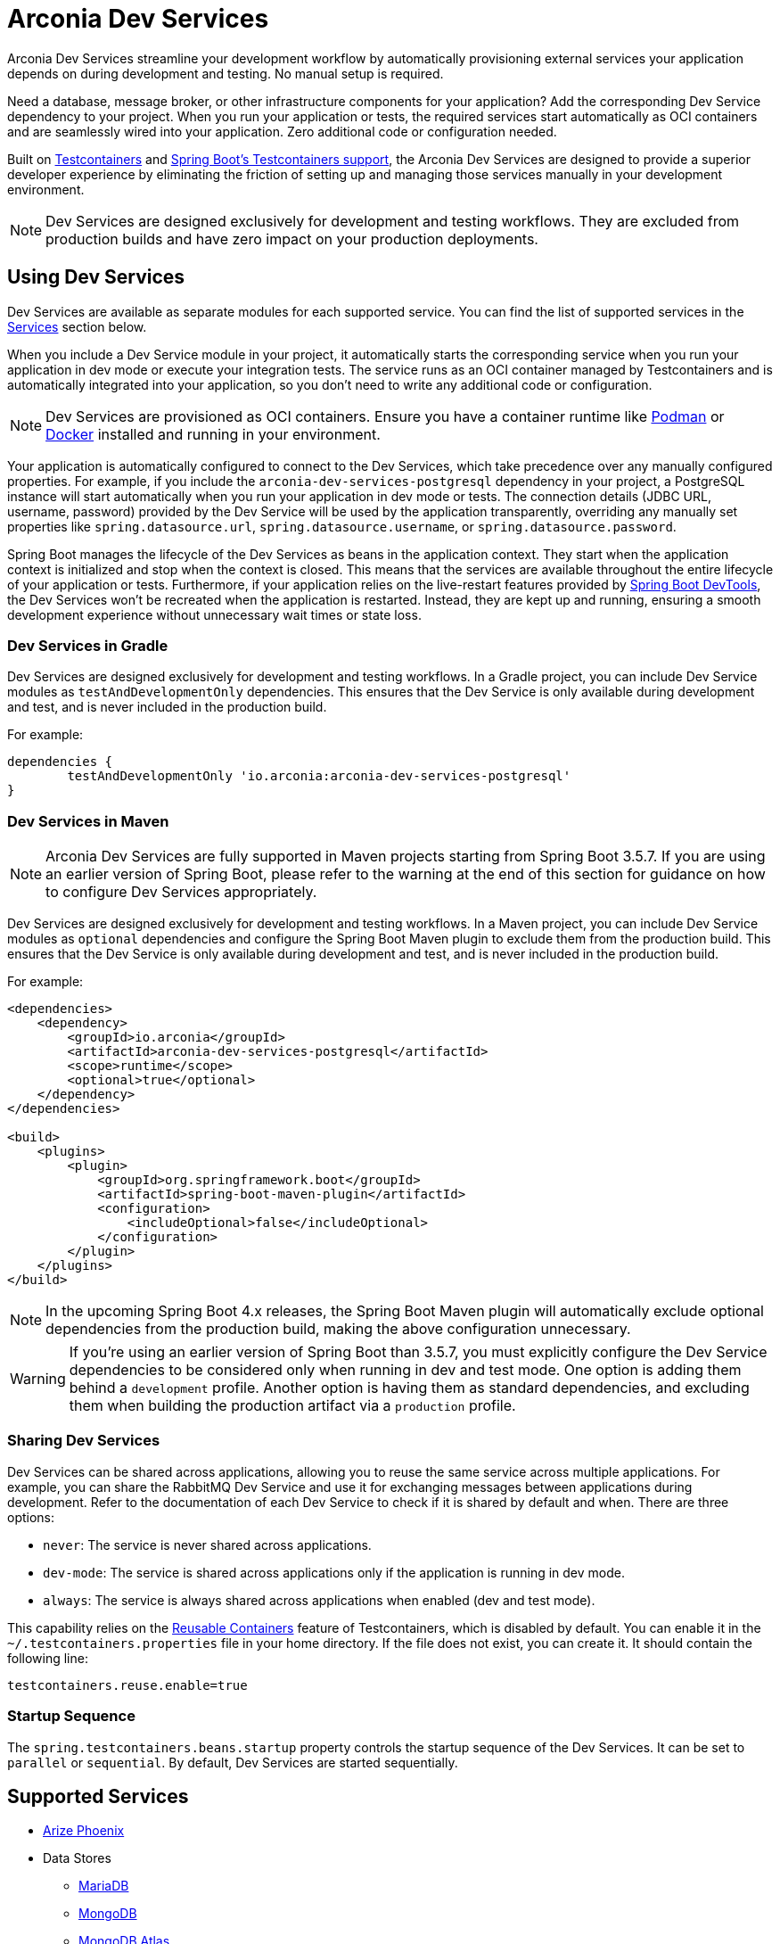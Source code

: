= Arconia Dev Services

Arconia Dev Services streamline your development workflow by automatically provisioning external services your application depends on during development and testing. No manual setup is required.

Need a database, message broker, or other infrastructure components for your application? Add the corresponding Dev Service dependency to your project. When you run your application or tests, the required services start automatically as OCI containers and are seamlessly wired into your application. Zero additional code or configuration needed.

Built on https://testcontainers.com[Testcontainers] and https://docs.spring.io/spring-boot/reference/features/dev-services.html#features.dev-services.testcontainers[Spring Boot's Testcontainers support], the Arconia Dev Services are designed to provide a superior developer experience by eliminating the friction of setting up and managing those services manually in your development environment.

[NOTE]
====
Dev Services are designed exclusively for development and testing workflows. They are excluded from production builds and have zero impact on your production deployments.
====

== Using Dev Services

Dev Services are available as separate modules for each supported service. You can find the list of supported services in the xref:_services[Services] section below.

When you include a Dev Service module in your project, it automatically starts the corresponding service when you run your application in dev mode or execute your integration tests. The service runs as an OCI container managed by Testcontainers and is automatically integrated into your application, so you don't need to write any additional code or configuration.

[NOTE]
====
Dev Services are provisioned as OCI containers. Ensure you have a container runtime like https://podman-desktop.io[Podman] or https://www.docker.com[Docker] installed and running in your environment.
====

Your application is automatically configured to connect to the Dev Services, which take precedence over any manually configured properties. For example, if you include the `arconia-dev-services-postgresql` dependency in your project, a PostgreSQL instance will start automatically when you run your application in dev mode or tests. The connection details (JDBC URL, username, password) provided by the Dev Service will be used by the application transparently, overriding any manually set properties like `spring.datasource.url`, `spring.datasource.username`, or `spring.datasource.password`.

Spring Boot manages the lifecycle of the Dev Services as beans in the application context. They start when the application context is initialized and stop when the context is closed. This means that the services are available throughout the entire lifecycle of your application or tests. Furthermore, if your application relies on the live-restart features provided by https://docs.spring.io/spring-boot/reference/using/devtools.html[Spring Boot DevTools], the Dev Services won't be recreated when the application is restarted. Instead, they are kept up and running, ensuring a smooth development experience without unnecessary wait times or state loss.

=== Dev Services in Gradle

Dev Services are designed exclusively for development and testing workflows. In a Gradle project, you can include Dev Service modules as `testAndDevelopmentOnly` dependencies. This ensures that the Dev Service is only available during development and test, and is never included in the production build.

For example:

[source, groovy]
----
dependencies {
	testAndDevelopmentOnly 'io.arconia:arconia-dev-services-postgresql'
}
----

=== Dev Services in Maven

[NOTE]
====
Arconia Dev Services are fully supported in Maven projects starting from Spring Boot 3.5.7. If you are using an earlier version of Spring Boot, please refer to the warning at the end of this section for guidance on how to configure Dev Services appropriately.
====

Dev Services are designed exclusively for development and testing workflows. In a Maven project, you can include Dev Service modules as `optional` dependencies and configure the Spring Boot Maven plugin to exclude them from the production build. This ensures that the Dev Service is only available during development and test, and is never included in the production build.

For example:

[source, xml]
----
<dependencies>
    <dependency>
        <groupId>io.arconia</groupId>
        <artifactId>arconia-dev-services-postgresql</artifactId>
        <scope>runtime</scope>
        <optional>true</optional>
    </dependency>
</dependencies>

<build>
    <plugins>
        <plugin>
            <groupId>org.springframework.boot</groupId>
            <artifactId>spring-boot-maven-plugin</artifactId>
            <configuration>
                <includeOptional>false</includeOptional>
            </configuration>
        </plugin>
    </plugins>
</build>
----

[NOTE]
====
In the upcoming Spring Boot 4.x releases, the Spring Boot Maven plugin will automatically exclude optional dependencies from the production build, making the above configuration unnecessary.
====

[WARNING]
====
If you're using an earlier version of Spring Boot than 3.5.7, you must explicitly configure the Dev Service dependencies to be considered only when running in dev and test mode. One option is adding them behind a `development` profile. Another option is having them as standard dependencies, and excluding them when building the production artifact via a `production` profile.
====

=== Sharing Dev Services

Dev Services can be shared across applications, allowing you to reuse the same service across multiple applications. For example, you can share the RabbitMQ Dev Service and use it for exchanging messages between applications during development. Refer to the documentation of each Dev Service to check if it is shared by default and when. There are three options:

* `never`: The service is never shared across applications.
* `dev-mode`: The service is shared across applications only if the application is running in dev mode.
* `always`: The service is always shared across applications when enabled (dev and test mode).

This capability relies on the https://java.testcontainers.org/features/reuse/[Reusable Containers] feature of Testcontainers, which is disabled by default. You can enable it in the `~/.testcontainers.properties` file in your home directory. If the file does not exist, you can create it. It should contain the following line:

[source,properties]
----
testcontainers.reuse.enable=true
----

=== Startup Sequence

The `spring.testcontainers.beans.startup` property controls the startup sequence of the Dev Services. It can be set to `parallel` or `sequential`. By default, Dev Services are started sequentially.

== Supported Services

* xref:phoenix.adoc[Arize Phoenix]
* Data Stores
** xref:mariadb.adoc[MariaDB]
** xref:mongodb.adoc[MongoDB]
** xref:mongodb-atlas.adoc[MongoDB Atlas]
** xref:mysql.adoc[MySQL]
** xref:oracle.adoc[Oracle]
** xref:oracle-xe.adoc[Oracle XE]
** xref:postgresql.adoc[PostgreSQL]
** xref:redis.adoc[Redis]
* xref:docling.adoc[Docling]
* Event Brokers
** xref:kafka.adoc[Apache Kafka]
** xref:artemis.adoc[ApacheMQ Artemis]
** xref:rabbitmq.adoc[RabbitMQ]
* xref:lgtm.adoc[Grafana LGTM]
* xref:ollama.adoc[Ollama]

== Arconia Dev Services vs. Spring Boot Development-time Services

[NOTE]
====
We'd love to get this feature upstream into Spring Boot. If you are interested in helping us with this effort, please express your support by adding a reaction to https://github.com/spring-projects/spring-boot/issues/46367[this GitHub issue] where we suggest contributing Arconia Dev Services to Spring Boot.
====

You can think of the Arconia Dev Services as a higher-level feature built on top of Spring Boot's support for Testcontainers and development-time services. The goal is to provide a seamless developer experience by automatically starting the services your application depends on without any additional code or configuration.

If your project is already using Spring Boot's Testcontainers support, you can adopt Arconia Dev Services incrementally as they will work alongside your existing Testcontainers configuration. You can start by adding the Arconia Dev Service dependencies for the services you want to manage automatically, while keeping your existing Testcontainers setup for any other services or custom configurations. Over time, you can migrate more services to be managed by Arconia Dev Services as needed.

Arconia Dev Services are transparent to the developer, meaning that you don't need to change your development workflow to use them. Unlike the lower-level Testcontainers support in Spring Boot, Arconia doesn't require special tasks to run your application when using Dev Services (`./gradlew bootTestRun` or `./mvnw spring-boot:test-run`) nor requires you to define a separate `@SpringBootApplication` class for configuring Testcontainers. Instead, it lets you run your application via the usual tasks provided by the Spring Boot plugins for Gradle or Maven, or using the https://arconia.io/docs/arconia-cli/latest/development/dev[Arconia CLI].

[tabs]
======
CLI::
+
[source,shell]
----
arconia dev
----

Gradle::
+
[source,shell]
----
./gradlew bootRun
----

Maven::
+
[source, shell]
----
./mvnw spring-boot:run
----
======

Your integration tests will also automatically use the Arconia Dev Services without requiring importing additional configuration via the `@Import` annotation or similar mechanisms.

.Differences between Arconia Dev Services and Spring Boot Development-time Services
[cols="1,2,2", options="header"]
|===
| Aspect | Arconia Dev Services | Spring Boot Development-time Services

| Module
| Single dependency per service (e.g., `arconia-dev-services-postgresql`).
| Multiple dependencies per services (e.g., `spring-boot-testcontainers` + `testcontainers-postgresql`).

| Dependency Management
| Gradle: `testAndDevelopmentOnly` +
Maven: `optional` with explicit exclusion via Spring Boot Maven plugin.
| Gradle: `testAndDevelopmentOnly` +
Maven: `optional` with automatic exclusion via Spring Boot Maven plugin.

| Code Requirements
| No additional code needed.
| Requires `SpringApplication` main class in the test classpath importing the Testcontainers configuration.

| Configuration Requirements
| No additional configuration needed.
| Requires explicit bean configuration for each service, using the `@Bean` and `@ServiceConnection` annotations.

| Application Startup
| Run the application in a standard way: `./gradlew bootRun`, `./mvnw spring-boot:run`, or `arconia dev`
| Requires special commands to run the application from the test classpath: `./gradlew bootTestRun`, `./mvnw spring-boot:test-run`, or `arconia dev --test`

| Integration Testing
| Services are automatically run and wired into the application context during tests.
| Requires explicit `@Import` annotations or configuration classes to run and wire services into the application context during tests.

| Service Lifecycle
| Managed automatically as Spring beans.
| Managed automatically as Spring beans.

| Service Connections
| Configured automatically by Spring Boot.
| Configured automatically by Spring Boot.

| Live Restart Support
| Automatically supported when Spring Boot DevTools are used. No additional configuration needed.
| Requires explicit `@RestartScope` annotation on each service bean definition

| Service Sharing
| Built-in sharing modes via configuration properties: `never`, `dev-mode`, `always`.
| Manual configuration when defining each service bean in a test configuration class.

| Startup Control
| `spring.testcontainers.beans.startup` property (parallel/sequential)
| `spring.testcontainers.beans.startup` property (parallel/sequential)

| Flexibility
| Opinionated approach with sensible defaults. Common use cases supported via configuration properties.
| Full programmatic control over each service bean when defining them in a test configuration class.

| Learning Curve
| Minimal. Add the dependency and run your application or tests directly.
| Requires knowledge of Testcontainers API and Spring integration patterns to set up and configure each service. Furthermore, it requires starting the application in a special way to run from the test classpath.
|===
